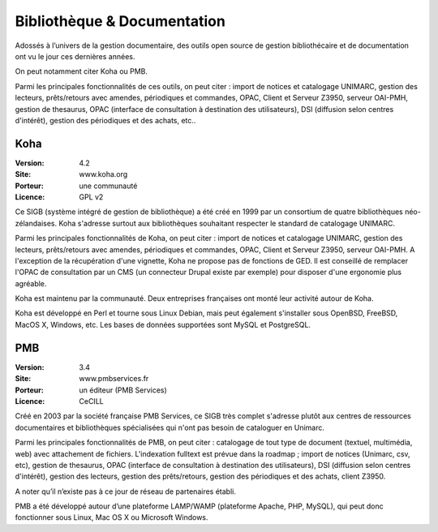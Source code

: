 Bibliothèque & Documentation
============================

Adossés à l’univers de la gestion documentaire, des outils open source de gestion bibliothécaire et de documentation ont vu le jour ces dernières années.

On peut notamment citer Koha ou PMB.

Parmi les principales fonctionnalités de ces outils, on peut citer : import de notices et catalogage UNIMARC, gestion des lecteurs, prêts/retours avec amendes, périodiques et commandes, OPAC, Client et Serveur Z3950, serveur OAI-PMH, gestion de thesaurus, OPAC (interface de consultation à destination des utilisateurs), DSI (diffusion selon centres d'intérêt), gestion des périodiques et des achats, etc..


Koha
----

:Version: 4.2
:Site: www.koha.org
:Porteur: une communauté
:Licence: GPL v2

Ce SIGB (système intégré de gestion de bibliothèque) a été créé en 1999 par un consortium de quatre bibliothèques néo-zélandaises. Koha s'adresse surtout aux bibliothèques souhaitant respecter le standard de catalogage UNIMARC.

Parmi les principales fonctionnalités de Koha, on peut citer : import de notices et catalogage UNIMARC, gestion des lecteurs, prêts/retours avec amendes, périodiques et commandes, OPAC, Client et Serveur Z3950, serveur OAI-PMH. A l'exception de la récupération d'une vignette, Koha ne propose pas de fonctions de GED. Il est conseillé de remplacer l'OPAC de consultation par un CMS (un connecteur Drupal existe par exemple) pour disposer d'une ergonomie plus agréable.

Koha est maintenu par la communauté. Deux entreprises françaises ont monté leur activité autour de Koha.

Koha est développé en Perl et tourne sous Linux Debian, mais peut également s'installer sous  OpenBSD, FreeBSD, MacOS X, Windows, etc. Les bases de données supportées sont MySQL et PostgreSQL.


PMB
---

:Version: 3.4
:Site: www.pmbservices.fr
:Porteur: un éditeur (PMB Services)
:Licence: CeCILL

Créé en 2003 par la société française PMB Services, ce SIGB très complet s'adresse plutôt aux centres de ressources documentaires et bibliothèques spécialisées qui n'ont pas besoin de cataloguer en Unimarc.

Parmi les principales fonctionnalités de PMB, on peut citer : catalogage de tout type de document (textuel, multimédia, web) avec attachement de fichiers. L'indexation fulltext est prévue dans la roadmap ;  import de notices (Unimarc, csv, etc), gestion de thesaurus, OPAC (interface de consultation à destination des utilisateurs), DSI (diffusion selon centres d'intérêt), gestion des lecteurs, gestion des prêts/retours, gestion des périodiques et des achats, client Z3950.

A noter qu’il n’existe pas à ce jour de réseau de partenaires établi.

PMB a été développé autour d’une plateforme LAMP/WAMP (plateforme Apache, PHP, MySQL), qui peut donc fonctionner sous Linux, Mac OS X ou Microsoft Windows.

